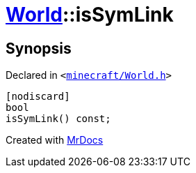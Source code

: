 [#World-isSymLink]
= xref:World.adoc[World]::isSymLink
:relfileprefix: ../
:mrdocs:


== Synopsis

Declared in `&lt;https://github.com/PrismLauncher/PrismLauncher/blob/develop/launcher/minecraft/World.h#L60[minecraft&sol;World&period;h]&gt;`

[source,cpp,subs="verbatim,replacements,macros,-callouts"]
----
[nodiscard]
bool
isSymLink() const;
----



[.small]#Created with https://www.mrdocs.com[MrDocs]#
